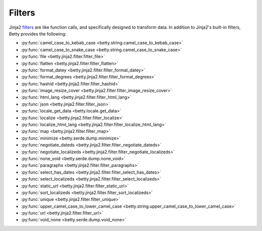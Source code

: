 Filters
=======

Jinja2 `filters <https://jinja.palletsprojects.com/en/3.1.x/templates/#filters>`_ are like function calls,
and specifically designed to transform data.
In addition to Jinja2's built-in filters, Betty provides the following:

- :py:func:`camel_case_to_kebab_case <betty.string.camel_case_to_kebab_case>`
- :py:func:`camel_case_to_snake_case <betty.string.camel_case_to_snake_case>`
- :py:func:`file <betty.jinja2.filter.filter_file>`
- :py:func:`flatten <betty.jinja2.filter.filter_flatten>`
- :py:func:`format_datey <betty.jinja2.filter.filter_format_datey>`
- :py:func:`format_degrees <betty.jinja2.filter.filter_format_degrees>`
- :py:func:`hashid <betty.jinja2.filter.filter_hashid>`
- :py:func:`image_resize_cover <betty.jinja2.filter.filter_image_resize_cover>`
- :py:func:`html_lang <betty.jinja2.filter.filter_html_lang>`
- :py:func:`json <betty.jinja2.filter.filter_json>`
- :py:func:`locale_get_data <betty.locale.get_data>`
- :py:func:`localize <betty.jinja2.filter.filter_localize>`
- :py:func:`localize_html_lang <betty.jinja2.filter.filter_localize_html_lang>`
- :py:func:`map <betty.jinja2.filter.filter_map>`
- :py:func:`minimize <betty.serde.dump.minimize>`
- :py:func:`negotiate_dateds <betty.jinja2.filter.filter_negotiate_dateds>`
- :py:func:`negotiate_localizeds <betty.jinja2.filter.filter_negotiate_localizeds>`
- :py:func:`none_void <betty.serde.dump.none_void>`
- :py:func:`paragraphs <betty.jinja2.filter.filter_paragraphs>`
- :py:func:`select_has_dates <betty.jinja2.filter.filter_select_has_dates>`
- :py:func:`select_localizeds <betty.jinja2.filter.filter_select_localizeds>`
- :py:func:`static_url <betty.jinja2.filter.filter_static_url>`
- :py:func:`sort_localizeds <betty.jinja2.filter.filter_sort_localizeds>`
- :py:func:`unique <betty.jinja2.filter.filter_unique>`
- :py:func:`upper_camel_case_to_lower_camel_case <betty.string.upper_camel_case_to_lower_camel_case>`
- :py:func:`url <betty.jinja2.filter.filter_url>`
- :py:func:`void_none <betty.serde.dump.void_none>`
